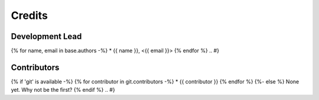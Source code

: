 =======
Credits
=======

Development Lead
----------------

.. {# pkglts, doc.authors
{% for name, email in base.authors -%}
* {{ name }}, <{{ email }}>
{% endfor %}
.. #}

Contributors
------------

.. {# pkglts, doc.contributors
{% if 'git' is available -%}
{% for contributor in git.contributors -%}
* {{ contributor }}
{% endfor %}
{%- else %}
None yet. Why not be the first?
{% endif %}
.. #}
